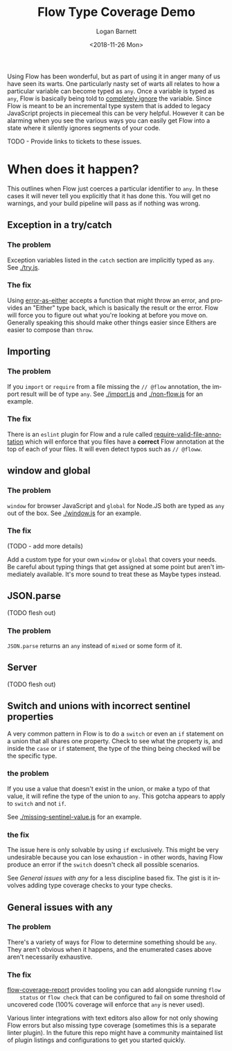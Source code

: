 #+title:    Flow Type Coverage Demo
#+author:   Logan Barnett
#+email:    logustus@gmail.com
#+date:     <2018-11-26 Mon>
#+language: en
#+tags:     flow

Using Flow has been wonderful, but as part of using it in anger many of us have
seen its warts. One particularly nasty set of warts all relates to how a
particular variable can become typed as =any=. Once a variable is typed as
=any=, Flow is basically being told to _completely ignore_ the variable. Since
Flow is meant to be an incremental type system that is added to legacy
JavaScript projects in piecemeal this can be very helpful. However it can be
alarming when you see the various ways you can easily get Flow into a state
where it silently ignores segments of your code.

TODO - Provide links to tickets to these issues.

* When does it happen?
  This outlines when Flow just coerces a particular identifier to =any=. In
  these cases it will never tell you explicitly that it has done this. You will
  get no warnings, and your build pipeline will pass as if nothing was wrong.

** Exception in a try/catch

*** The problem
    Exception variables listed in the =catch= section are implicitly typed as
    =any=. See [[./try.js]].
*** The fix
    Using [[https://github.com/LoganBarnett/error-as-either][error-as-either]] accepts a function that might throw an error, and
    provides an "Either" type back, which is basically the result or the error.
    Flow will force you to figure out what you're looking at before you move on.
    Generally speaking this should make other things easier since Eithers are
    easier to compose than =throw=.

** Importing

*** The problem
    If you =import= or =require= from a file missing the =// @flow= annotation,
    the import result will be of type =any=. See [[./import.js]] and
    [[./non-flow.js]] for an example.

*** The fix
    There is an =eslint= plugin for Flow and a rule called
    [[https://github.com/gajus/eslint-plugin-flowtype#require-valid-file-annotation][require-valid-file-annotation]] which will enforce that you files have a
    *correct* Flow annotation at the top of each of your files. It will even
    detect typos such as =// @floww=.

** window and global

*** The problem
    =window= for browser JavaScript and =global= for Node.JS both are typed as
    =any= out of the box. See [[./window.js]] for an example.

*** The fix
    (TODO - add more details)

    Add a custom type for your own =window= or =global= that covers your needs.
    Be careful about typing things that get assigned at some point but aren't
    immediately available. It's more sound to treat these as Maybe types
    instead.

** JSON.parse
   (TODO flesh out)

*** The problem
    =JSON.parse= returns an =any= instead of =mixed= or some form of it.

** Server
   (TODO flesh out)

** Switch and unions with incorrect sentinel properties
   A very common pattern in Flow is to do a =switch= or even an =if= statement
   on a union that all shares one property. Check to see what the property is,
   and inside the =case= or =if= statement, the type of the thing being checked
   will be the specific type.

*** the problem

    If you use a value that doesn't exist in the union, or make a typo of that
    value, it will refine the type of the union to =any=. This gotcha appears to
    apply to =switch= and not =if=.

    See [[./missing-sentinel-value.js]] for an example.

*** the fix

    The issue here is only solvable by using =if= exclusively. This might be
    very undesirable because you can lose exhaustion - in other words, having
    Flow produce an error if the =switch= doesn't check all possible scenarios.

    See [[General issues with any]] for a less discipline based fix. The gist is it
    involves adding type coverage checks to your type checks.

** General issues with any

*** The problem
    There's a variety of ways for Flow to determine something should be =any=.
    They aren't obvious when it happens, and the enumerated cases above aren't
    necessarily exhaustive.

*** The fix

    [[https://github.com/rpl/flow-coverage-report][flow-coverage-report]] provides tooling you can add alongside running =flow
    status= or =flow check= that can be configured to fail on some threshold of
    uncovered code (100% coverage will enforce that =any= is never used).

    Various linter integrations with text editors also allow for not only
    showing Flow errors but also missing type coverage (sometimes this is a
    separate linter plugin). In the future this repo might have a community
    maintained list of plugin listings and configurations to get you started
    quickly.

